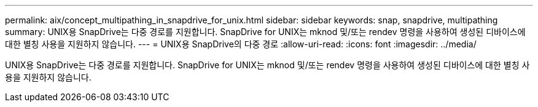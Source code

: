 ---
permalink: aix/concept_multipathing_in_snapdrive_for_unix.html 
sidebar: sidebar 
keywords: snap, snapdrive, multipathing 
summary: UNIX용 SnapDrive는 다중 경로를 지원합니다. SnapDrive for UNIX는 mknod 및/또는 rendev 명령을 사용하여 생성된 디바이스에 대한 별칭 사용을 지원하지 않습니다. 
---
= UNIX용 SnapDrive의 다중 경로
:allow-uri-read: 
:icons: font
:imagesdir: ../media/


[role="lead"]
UNIX용 SnapDrive는 다중 경로를 지원합니다. SnapDrive for UNIX는 mknod 및/또는 rendev 명령을 사용하여 생성된 디바이스에 대한 별칭 사용을 지원하지 않습니다.
